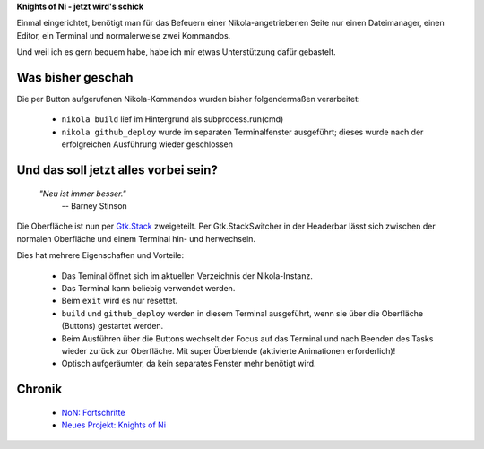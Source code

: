 .. title: NoN: Konsoledierung
.. slug: non-konsole
.. date: 2017-10-05 22:45:19 UTC+02:00
.. tags: nikola,python
.. category: repository
.. link: 
.. description: 
.. type: text

**Knights of Ni - jetzt wird's schick**

Einmal eingerichtet, benötigt man für das Befeuern einer Nikola-angetriebenen Seite nur einen Dateimanager, einen Editor, ein Terminal und normalerweise zwei Kommandos.

Und weil ich es gern bequem habe, habe ich mir etwas Unterstützung dafür gebastelt.

Was bisher geschah
******************

Die per Button aufgerufenen Nikola-Kommandos wurden bisher folgendermaßen verarbeitet:

 * ``nikola build`` lief im Hintergrund als subprocess.run(cmd)
 * ``nikola github_deploy`` wurde im separaten Terminalfenster ausgeführt; dieses wurde nach der erfolgreichen Ausführung wieder geschlossen

Und das soll jetzt alles vorbei sein?
*************************************

    `"Neu ist immer besser."`
        -- Barney Stinson

Die Oberfläche ist nun per `Gtk.Stack <https://lazka.github.io/pgi-docs/Gtk-3.0/classes/Stack.html>`__ zweigeteilt. Per Gtk.StackSwitcher in der Headerbar lässt sich zwischen der normalen Oberfläche und einem Terminal hin- und herwechseln.

Dies hat mehrere Eigenschaften und Vorteile:

 * Das Teminal öffnet sich im aktuellen Verzeichnis der Nikola-Instanz.
 * Das Terminal kann beliebig verwendet werden.
 * Beim ``exit`` wird es nur resettet.
 * ``build`` und ``github_deploy`` werden in diesem Terminal ausgeführt, wenn sie über die Oberfläche (Buttons) gestartet werden.
 * Beim Ausführen über die Buttons wechselt der Focus auf das Terminal und nach Beenden des Tasks wieder zurück zur Oberfläche. Mit super Überblende (aktivierte Animationen erforderlich)!
 * Optisch aufgeräumter, da kein separates Fenster mehr benötigt wird.

Chronik
*******

 * `NoN: Fortschritte <link://slug/non-fortschritte>`__
 * `Neues Projekt: Knights of Ni <link://slug/neues-projekt-knights-of-ni>`__

